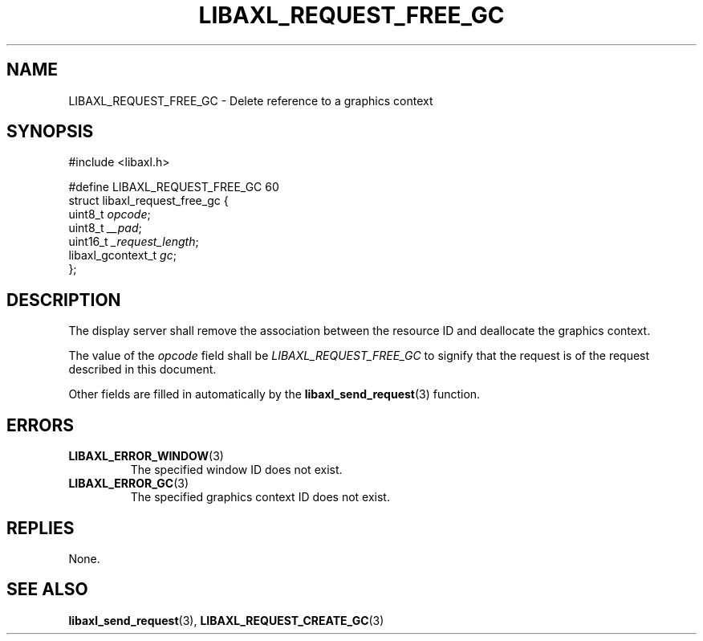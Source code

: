 .TH LIBAXL_REQUEST_FREE_GC 3 libaxl
.SH NAME
LIBAXL_REQUEST_FREE_GC - Delete reference to a graphics context
.SH SYNOPSIS
.nf
#include <libaxl.h>

#define LIBAXL_REQUEST_FREE_GC 60
struct libaxl_request_free_gc {
        uint8_t           \fIopcode\fP;
        uint8_t           \fI__pad\fP;
        uint16_t          \fI_request_length\fP;
        libaxl_gcontext_t \fIgc\fP;
};
.fi
.SH DESCRIPTION
The display server shall remove the association
between the resource ID and deallocate the
graphics context.
.PP
The value of the
.I opcode
field shall be
.I LIBAXL_REQUEST_FREE_GC
to signify that the request is of the
request described in this document.
.PP
Other fields are filled in automatically by the
.BR libaxl_send_request (3)
function.
.SH ERRORS
.TP
.BR LIBAXL_ERROR_WINDOW (3)
The specified window ID does not exist.
.TP
.BR LIBAXL_ERROR_GC (3)
The specified graphics context ID does not exist.
.SH REPLIES
None.
.SH SEE ALSO
.BR libaxl_send_request (3),
.BR LIBAXL_REQUEST_CREATE_GC (3)

